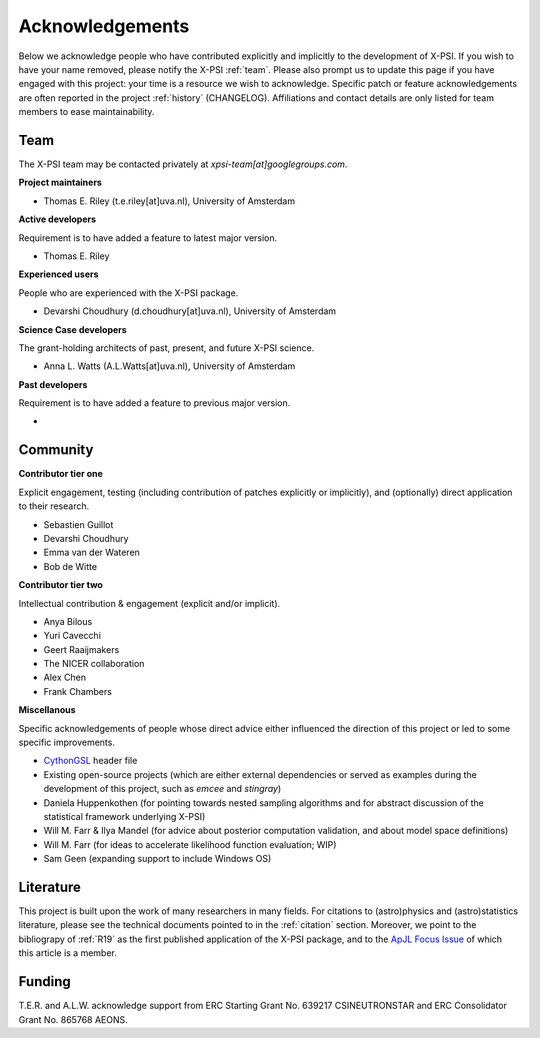 .. _acknowledgements:

Acknowledgements
----------------

Below we acknowledge people who have contributed explicitly and implicitly
to the development of X-PSI. If you wish to have your name removed, please
notify the X-PSI :ref:`team`. Please also prompt us to update this page if you
have engaged with this project: your time is a resource we wish to acknowledge.
Specific patch or feature acknowledgements are often reported in the project
:ref:`history` (CHANGELOG). Affiliations and contact details are only listed
for team members to ease maintainability.

.. _team:

Team
~~~~

The X-PSI team may be contacted privately at *xpsi-team[at]googlegroups.com*.

**Project maintainers**

* Thomas E. Riley (t.e.riley[at]uva.nl), University of Amsterdam

**Active developers**

Requirement is to have added a feature to latest major version.

* Thomas E. Riley

**Experienced users**

People who are experienced with the X-PSI package.

* Devarshi Choudhury (d.choudhury[at]uva.nl), University of Amsterdam

**Science Case developers**

The grant-holding architects of past, present, and future X-PSI science.

* Anna L. Watts (A.L.Watts[at]uva.nl), University of Amsterdam

**Past developers**

Requirement is to have added a feature to previous major version.

*

.. _community:

Community
~~~~~~~~~

**Contributor tier one**

Explicit engagement, testing (including contribution of patches explicitly or
implicitly), and (optionally) direct application to their research.

* Sebastien Guillot
* Devarshi Choudhury
* Emma van der Wateren
* Bob de Witte

**Contributor tier two**

Intellectual contribution & engagement (explicit and/or implicit).

* Anya Bilous
* Yuri Cavecchi
* Geert Raaijmakers
* The NICER collaboration
* Alex Chen
* Frank Chambers

**Miscellanous**

Specific acknowledgements of people whose direct advice either influenced the
direction of this project or led to some specific improvements.

* `CythonGSL <https://github.com/twiecki/CythonGSL>`_ header file
* Existing open-source projects (which are either external dependencies or
  served as examples during the development of this project, such as *emcee*
  and *stingray*)
* Daniela Huppenkothen (for pointing towards nested sampling algorithms and for
  abstract discussion of the statistical framework underlying X-PSI)
* Will M. Farr & Ilya Mandel (for advice about posterior computation validation,
  and about model space definitions)
* Will M. Farr (for ideas to accelerate likelihood function evaluation; WIP)
* Sam Geen (expanding support to include Windows OS)


Literature
~~~~~~~~~~

This project is built upon the work of many researchers in many fields. For
citations to (astro)physics and (astro)statistics literature, please see the
technical documents pointed to in the :ref:`citation` section. Moreover, we
point to the bibliograpy of :ref:`R19` as the first published application of
the X-PSI package, and to the `ApJL Focus Issue <https://iopscience.iop.org/journal/2041-8205/page/Focus_on_NICER_Constraints_on_the_Dense_Matter_Equation_of_State>`_
of which this article is a member.


.. _funding:

Funding
~~~~~~~
T.E.R. and A.L.W. acknowledge support from ERC Starting Grant No. 639217
CSINEUTRONSTAR and ERC Consolidator Grant No. 865768 AEONS.
